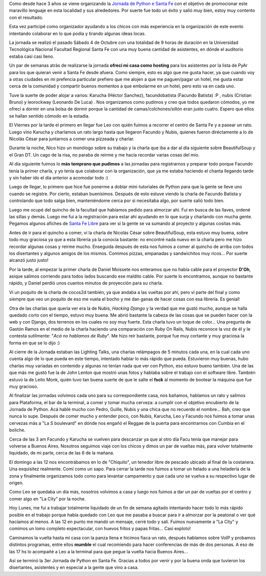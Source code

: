 .. link:
.. description:
.. tags: facultad, python, software libre
.. date: 2008/10/06 19:52:42
.. title: Así se fue la 3er Jornada de Python en Santa Fe
.. slug: asi-se-fue-la-3er-jornada-de-python-en-santa-fe

Como desde hace 3 años se viene organizando la `Jornada de Python e
Santa Fe <http://www.pythonsantafe.com.ar/>`__ con el objetivo de
promocionar este maravillo lenguaje en esta localidad y sus alrededores.
Por suerte fue todo un éxito y salió muy bien, estoy muy contento con el
resultado.

Esta vez participé como organizador ayudando a los chicos con más
experiencia en la organización de este evento intentando colaborar en lo
que podía y tirando algunas ideas locas.

La jornada se realizó el pasado Sábado 4 de Octubre con una totalidad de
9 horas de duración en la Universidad Tecnológica Nacional Facultad
Regional Santa Fe con una muy buena cantidad de asistentes, en dónde el
auditorio estaba casi casi lleno.

Un par de semanas atrás de realizarse la jornada **ofrecí mi casa como
hosting** para los asistentes por la lista de PyAr para los que quieran
venir a Santa Fe desde afuera. Como siempre, esto es algo que me gusta
hacer, ya que cuando voy a otras ciudades en mi prefencia particular
prefiero que me alojen a que me paguen/pagar un hotel, me gusta estar
cerca de la comunidad y compartir buenos momentos a que embolarme en un
hotel, pero esto va en cada uno.

Tuve la suerte de poder alojar a varios: Karucha (Héctor Sanchez),
facundobatista (Facundo Batista) :P , nubis (Cristian Bruno) y
leorockway (Leonardo De Luca) . Nos organizamos como pudimos y creo que
todos quedaron cómodos, yo me ofrecí a dormir en una bolsa de dormir
porque la cantidad de camas/colchones/sillón eran justo cuatro. Espero
que ellos se hallan sentido cómodo en la estadía.

El Viernes por la tarde el primero en llegar fue Leo con quién fuimos a
recorrer el centro de Santa Fe y a pasear un rato. Luego vino Karucha y
charlamos un rato largo hasta que llegaron Facundo y Nubis, quienes
fueron diréctamente a lo de Nicolás César para juntarnos a comer una
pizzeada y charlar.

Durante la noche, Nico hizo un monólogo sobre su trabajo y la charla que
iba a dar al día siguiente sobre BeautifulSoup y el Gran DT. Un cago de
la risa, no paraba de reirme y me hacía recordar varias cosas del mío.

Al día siguiente fuimos lo **más temprano que pudimos** a las jornadas
para registrarnos y preparar todo porque Facundo tenía la primer charla,
y yo tenía que colaborar con la organización, que ya me estaba haciendo
el chanta llegando tarde y sin haber ido el día anterior a acomodar todo
:)

Luego de llegar, lo primero que hice fue ponerme a doblar
mini-tutoriales de Python para que la gente se lleve uno cuando se
registre. Por cierto, estaban buenísimos. Después de esto estuve viendo
la charla de Facundo Batista y controlando que todo salga bien,
manteniéndome cerca por si necesitaba algo, por suerte salió todo bien.

Luego me ocupé del quincho de la facultad que habíamos pedido para
almorzar ahí. Fui en busca de las llaves, ordené las sillas y demás.
Luego me fui a la registración para estar ahí ayudando en lo que surja y
charlando con mucha gente. Pegamos algunos afiches de `Santa Fe
Libre <http://trac.usla.org.ar/proyectos/santafelibre>`__ para ver si la
gente se va sumando al proyecto y algunas cositas más.

Antes de ir para el quincho a comer, ví la charla de Nicolás César sobre
BeautifulSoup, esta estuvo muy buena, sobre todo muy graciosa ya que a
esta librería ya la conocía bastante: no encontré nada nuevo en la
charla pero me hizo recordar algunas cosas y reirme mucho. Enseguida
después de esta nos fuimos a comer al quincho de arriba con todos los
disertantes y algunos amigos de los mismos. Comimos pizzas, empanadas y
sandwichitos muy ricos... Por suerte alcanzó justo justo!

Por la tarde, al empezar la primer charla de Daniel Moissete nos
enteramos que no había cable para el proyector **D'Oh**, asique salimos
corriendo para todos lados buscando ese maldito cable. Por suerte lo
encontramos, aunque no bastante rápido, y Daniel perdió unos cuantos
minutos de proyección para su charla.

Ví un poquito de la charla de cocos2d también, ya que andaba a las
vueltas por ahí, pero ví parte del final y como siempre que veo un
poquito de eso me vuela el bocho y me dan ganas de hacer cosas con esa
librería. Es genial!

Otra de las charlas que quería ver era la de Nubis, *Hacking Django* y
la verdad que me gustó mucho, aunque se halla quedado corto con el
tiempo, estuvo muy buena. Me abrió bastante la cabeza de las cosas que
se pueden hacer con la web y con Django, dos terrenos en los cuales no
soy muy fuerte. Esta charla tuvo un toque de color... Una pregunta de
Gastón Ramos en el medio de la charla haciendo una comparación con Ruby
On Rails, Nubis reconoce la voz de él y le contesta sutilmente: "*Acá no
hablamos de Ruby*\ ". Me hizo reir bastante, porque fue muy cortante y
muy graciosa la forma en que se lo dijo :)

Al cierre de la Jornada estaban las Lighting Talks, una charlas
relámpagos de 5 minutos cada una, en la cual cada uno cuenta algo de lo
que pueda en este tiempo, intentado hablar lo más rápido que pueda.
Estuvieron muy buenas, hubo charlas muy variadas en contenido y algunas
no tenían nada que ver con Python, eso estuvo bueno también. Una de las
que más me gustó fue la de John Lenton que mostró unas fotos y hablaba
sobre el trabajo con el software libre. También estuvo la de Leito Monk,
quién tuvo tan buena suerte de que le salte el **fsck** al momento de
bootear la máquina que fue muy gracioso.

Al finalizar las jornadas volvimos cada uno para su correspondiente
casa, nos bañamos, hablamos un rato y salimos para Plataforma, el bar de
la terminal, a comer y tomar mucha cerveza: a cumplir con el objetivo
encubierto de la Jornada de Python. Acá hablé mucho con Pedro, Guille,
Nubis y una chica que no recuerdo el nombre... Bah, creo que nunca lo
supe. Después de comer mucho y entender poco, con Nubis, Karucha, Leo y
Facundo nos fuimos a tomar unas cervezas más a "La S boulevard" en dónde
nos engañó el Reggae de la puerta para encontrarnos con Cumbia en el
boliche.

Cerca de las 3 am Facundo y Karucha se vuelven para descanzar ya que al
otro día Facu tenía que manejar para volverse a Buenos Aires. Nosotros
seguimos viaje con los chicos y dimos un par de vueltas más, para volver
totalmente liquidado, de mi parte, cerca de las 6 de la mañana.

El domingo a las 12 nos encontrábamos en lo de "Chiquito", un tenedor
libre de pescado ubicado al final de la costanera. Una exquisitez
realmente. Comí como un sapo. Para cerrar la tarde nos fuimos a tomar un
helado a una heladería de la zona y finalmente organizamos todo como
para levantar campamento y que cada uno se vuelva a su respectivo lugar
de origen.

Como Leo se quedaba un día más, nosotros volvimos a casa y luego nos
fuimos a dar un par de vueltas por el centro y comer algo en "La City"
por la noche.

Hoy Lunes, me fui a trabajar totalmente liquidado de un fin de semana
agitado intentando hacer todo lo más rápido posible en el trabajo porque
había quedado con Leo que me pasaba a buscar para ir a almorzar por la
peatonal o ver qué hacíamos al menos. A las 12 en punto me mandó un
mensaje, cerré todo y salí. Fuimos nuevamente a "La City" y comimos un
lomo completo expectacular, con huevos fritos y papas fritas... Casi
exploto!

Caminamos la vuelta hasta mi casa con la panza llena e hicimos fiaca un
rato, después hablamos sobre VoIP y probamos distintos programas, entre
ellos **mumble** el cual recomiendo para hacer conferencias de más de
dos personas. A eso de las 17 hs lo acompañé a Leo a la terminal para
que pegue la vuelta hacia Buenos Aires...

Así se terminó la 3er Jornada de Python en Santa Fe. Gracias a todos por
venir y por la buena onda que tuvieron los disertantes, asistentes y en
especial a la gente que vino a casa.
